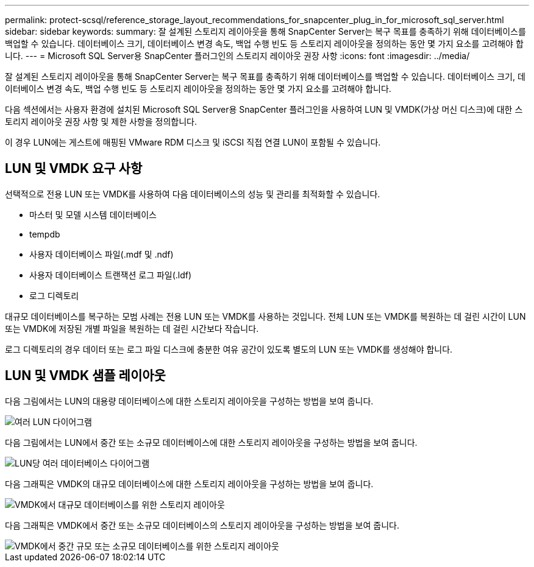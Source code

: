 ---
permalink: protect-scsql/reference_storage_layout_recommendations_for_snapcenter_plug_in_for_microsoft_sql_server.html 
sidebar: sidebar 
keywords:  
summary: 잘 설계된 스토리지 레이아웃을 통해 SnapCenter Server는 복구 목표를 충족하기 위해 데이터베이스를 백업할 수 있습니다. 데이터베이스 크기, 데이터베이스 변경 속도, 백업 수행 빈도 등 스토리지 레이아웃을 정의하는 동안 몇 가지 요소를 고려해야 합니다. 
---
= Microsoft SQL Server용 SnapCenter 플러그인의 스토리지 레이아웃 권장 사항
:icons: font
:imagesdir: ../media/


[role="lead"]
잘 설계된 스토리지 레이아웃을 통해 SnapCenter Server는 복구 목표를 충족하기 위해 데이터베이스를 백업할 수 있습니다. 데이터베이스 크기, 데이터베이스 변경 속도, 백업 수행 빈도 등 스토리지 레이아웃을 정의하는 동안 몇 가지 요소를 고려해야 합니다.

다음 섹션에서는 사용자 환경에 설치된 Microsoft SQL Server용 SnapCenter 플러그인을 사용하여 LUN 및 VMDK(가상 머신 디스크)에 대한 스토리지 레이아웃 권장 사항 및 제한 사항을 정의합니다.

이 경우 LUN에는 게스트에 매핑된 VMware RDM 디스크 및 iSCSI 직접 연결 LUN이 포함될 수 있습니다.



== LUN 및 VMDK 요구 사항

선택적으로 전용 LUN 또는 VMDK를 사용하여 다음 데이터베이스의 성능 및 관리를 최적화할 수 있습니다.

* 마스터 및 모델 시스템 데이터베이스
* tempdb
* 사용자 데이터베이스 파일(.mdf 및 .ndf)
* 사용자 데이터베이스 트랜잭션 로그 파일(.ldf)
* 로그 디렉토리


대규모 데이터베이스를 복구하는 모범 사례는 전용 LUN 또는 VMDK를 사용하는 것입니다. 전체 LUN 또는 VMDK를 복원하는 데 걸린 시간이 LUN 또는 VMDK에 저장된 개별 파일을 복원하는 데 걸린 시간보다 작습니다.

로그 디렉토리의 경우 데이터 또는 로그 파일 디스크에 충분한 여유 공간이 있도록 별도의 LUN 또는 VMDK를 생성해야 합니다.



== LUN 및 VMDK 샘플 레이아웃

다음 그림에서는 LUN의 대용량 데이터베이스에 대한 스토리지 레이아웃을 구성하는 방법을 보여 줍니다.

image::../media/smsql_storage_layout_mult_vols_snapcenter.gif[여러 LUN 다이어그램]

다음 그림에서는 LUN에서 중간 또는 소규모 데이터베이스에 대한 스토리지 레이아웃을 구성하는 방법을 보여 줍니다.

image::../media/smsql_storage_layout_mult_dbs_luns_snapcenter.gif[LUN당 여러 데이터베이스 다이어그램]

다음 그래픽은 VMDK의 대규모 데이터베이스에 대한 스토리지 레이아웃을 구성하는 방법을 보여 줍니다.

image::../media/smsql_storage_layout_large_dbs_vmdk.gif[VMDK에서 대규모 데이터베이스를 위한 스토리지 레이아웃]

다음 그래픽은 VMDK에서 중간 또는 소규모 데이터베이스의 스토리지 레이아웃을 구성하는 방법을 보여 줍니다.

image::../media/smsql_storage_layout_med_small_dbs_vmdk.gif[VMDK에서 중간 규모 또는 소규모 데이터베이스를 위한 스토리지 레이아웃]

